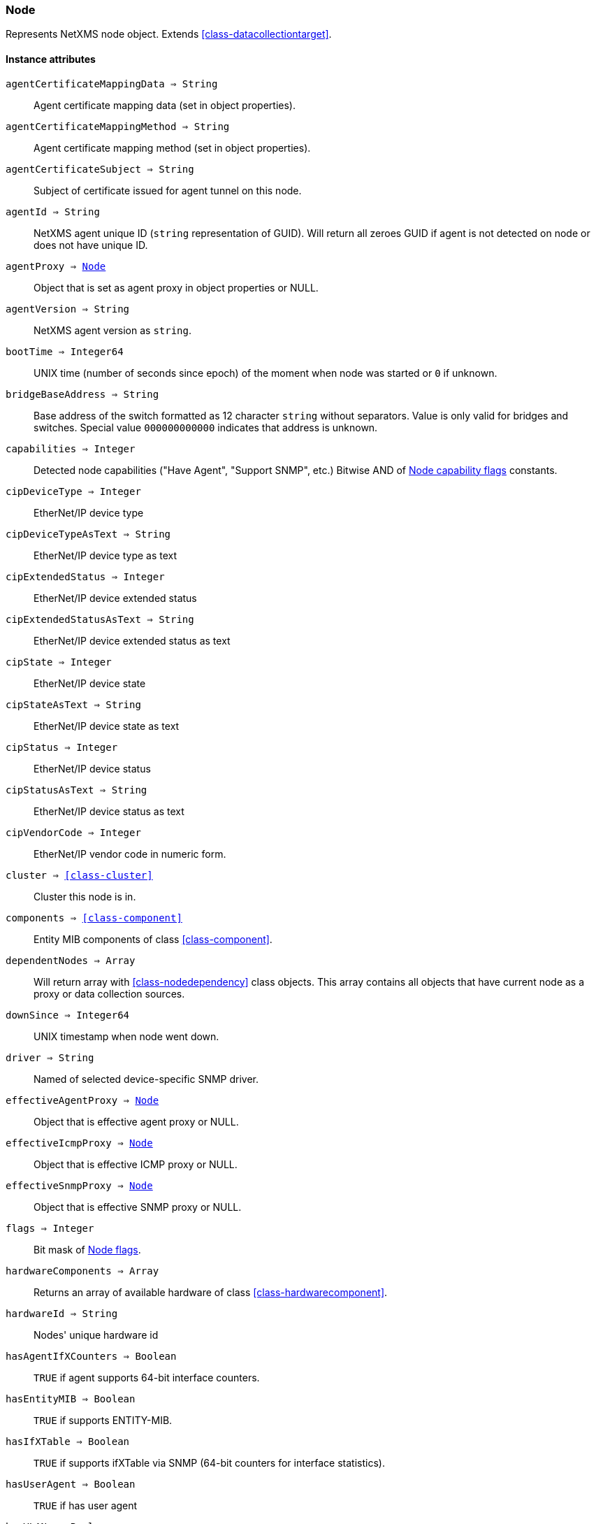 [.nxsl-class]
[[class-node]]
=== Node

Represents NetXMS node object. Extends <<class-datacollectiontarget>>.

==== Instance attributes

`agentCertificateMappingData => String`::
Agent certificate mapping data (set in object properties).

`agentCertificateMappingMethod => String`::
Agent certificate mapping method (set in object properties).

`agentCertificateSubject => String`::
Subject of certificate issued for agent tunnel on this node.

`agentId => String`::
NetXMS agent unique ID (`string` representation of GUID). Will return all zeroes GUID if agent is not detected on node or does not have unique ID.

`agentProxy => <<class-node>>`::
Object that is set as agent proxy in object properties or NULL. 

`agentVersion => String`::
NetXMS agent version as `string`.

`bootTime => Integer64`::
UNIX time (number of seconds since epoch) of the moment when node was started or `0` if unknown.

`bridgeBaseAddress => String`::
Base address of the switch formatted as 12 character `string` without separators. Value is only valid for bridges and switches. Special value `000000000000` indicates that address is unknown.

[[class-node-capabilities,Node::capabilities]]
`capabilities => Integer`::
Detected node capabilities ("Have Agent", "Support SNMP", etc.) Bitwise AND of <<node-capabilities>> constants.

`cipDeviceType => Integer`::
EtherNet/IP device type

`cipDeviceTypeAsText => String`::
EtherNet/IP device type as text

`cipExtendedStatus => Integer`::
EtherNet/IP device extended status

`cipExtendedStatusAsText => String`::
EtherNet/IP device extended status as text

`cipState => Integer`::
EtherNet/IP device state

`cipStateAsText => String`::
EtherNet/IP device state as text

`cipStatus => Integer`::
EtherNet/IP device status

`cipStatusAsText => String`::
EtherNet/IP device status as text

`cipVendorCode => Integer`::
EtherNet/IP vendor code in numeric form.

`cluster => <<class-cluster>>`::
Cluster this node is in.

`components => <<class-component>>`::
Entity MIB components of class <<class-component>>.

`dependentNodes => Array`::
Will return array with <<class-nodedependency>> class objects. This array contains all objects that have current node as a proxy or data collection sources.

`downSince => Integer64`::
UNIX timestamp when node went down.

`driver => String`::
Named of selected device-specific SNMP driver.

`effectiveAgentProxy => <<class-node>>`::
Object that is effective agent proxy or NULL. 

`effectiveIcmpProxy => <<class-node>>`::
Object that is effective ICMP proxy or NULL. 

`effectiveSnmpProxy => <<class-node>>`::
Object that is effective SNMP proxy or NULL. 

`flags => Integer`::
Bit mask of <<node-flags>>.

`hardwareComponents => Array`::
Returns an array of available hardware of class <<class-hardwarecomponent>>.

`hardwareId => String`::
Nodes' unique hardware id

`hasAgentIfXCounters => Boolean`::
`TRUE` if agent supports 64-bit interface counters.

`hasEntityMIB => Boolean`::
`TRUE` if supports ENTITY-MIB.

`hasIfXTable => Boolean`::
`TRUE` if supports ifXTable via SNMP (64-bit counters for interface statistics).

`hasUserAgent => Boolean`::
`TRUE` if has user agent

`hasVLANs => Boolean`::
`TRUE` if VLAN information available.

`hasWinPDH => Boolean`::
`TRUE` if node supports Windows PDH parameters.

`hypervisorInfo => String`::
Additional information about hypervisor for this node.

`hypervisorType => String`::
Hypervisor type as `string` (usually hypervisor vendor or product name, like VMWare or XEN).

`icmpAverageRTT => Integer`::
ICMP average response time for primary address. Will return null if no information.

`icmpLastRTT => Integer`::
ICMP last response time for primary address. Will return null if no information.

`icmpMaxRTT => Integer`::
ICMP maximal response time for primary address. Will return null if no information.

`icmpMinRTT => Integer`::
ICMP minimal response time for primary address. Will return null if no information.

`icmpPacketLoss => Integer`::
ICMP packet loss for primary address. Will return null if no information.

`icmpProxy => <<class-node>>`::
Object that is set as ICMP proxy in object properties or NULL. 

`interfaces => Array`::
Array with <<class-interface>> objects, that are under this node. First object placed at index 0.

`is802_1x => Boolean`::
`TRUE` if node supports 802.1x. Equivalent of `isPAE`.

`isAgent => Boolean`::
`TRUE` if NetXMS agent detected on node

`isBridge => Boolean`::
`TRUE` if node is a bridge

`isCDP => Boolean`::
`TRUE` if node supports CDP (Cisco Discovery Protocol)

`isEtherNetIP => Boolean`::
`TRUE` if node supports EtherNet/IP (Industrial Protocol)

`isExternalGateway => Boolean`::
`TRUE` if node is remotely managed node

`isInMaintenanceMode => Boolean`::
`TRUE` if node is in maintenance mode

`isLLDP => Boolean`::
`TRUE` if node supports LLDP (Link Layer Discovery Protocol)

`isLocalManagement => Boolean`::
`TRUE` if node is a local management server (NetXMS server)

`isLocalMgmt => Boolean`::
`TRUE` if node is a local management server (NetXMS server)

`isModbusTCP => Boolean`::
`TRUE` if node supports Modbus TCP

`isNDP => Boolean`::
`TRUE` if node supports OSPF/NDP. Equivalent of `isOSPF`.

`isOSPF => Boolean`::
`TRUE` if node supports OSPF/NDP. Equivalent of `isNDP`.

`isPAE => Boolean`::
`TRUE` if node supports 802.1x. Equivalent of `is802_1x`.

`isPrinter => Boolean`::
`TRUE` if node is a printer

`isProfiNet => Boolean`::
`TRUE` if node supports PROFINET (Process Field Network)

`isRouter => Boolean`::
`TRUE` if node is a router (has IP forwarding enabled)

`isSMCLP => Boolean`::
`TRUE` if node supports SMCLP (Server Management Command Line Protocol)

`isSNMP => Boolean`::
`TRUE` if SNMP agent detected on node

`isSONMP => Boolean`::
`TRUE` if node supports SONMP/NDP (Synoptics/Nortel Discovery Protocol)

`isSSH => Boolean`::
`TRUE` if SSH is connection available

`isSTP => Boolean`::
`TRUE` if node supports STP (Spanning Tree Protocol)

`isUserAgentInstalled => Boolean`::
`TRUE` if user agent is installed.

`isVirtual => Boolean`::
`TRUE` if node is virtual

`isVRRP => Boolean`::
`TURE` if VRRP supported.

`isWirelessAP => Boolean`::
`TURE` if node is wireless access point

`isWirelessController => Boolean`::
`TURE` if node is wireless controller

`lastAgentCommTime => Integer`::
Unix timestamp of last time when communication with agent was

`modbusProxy => <<class-node>>`::
MODBUS proxy object

`modbusProxyId => Integer`::
MODBUS proxy object id

`modbusTCPPort => Integer`::
MODBUS TCP port

`modbusUnitId => Integer`::
MODBUS unit id

`networkPathCheckResult => <<class-networkpathcheckresult>>`::
Node network path

`nodeSubType => String`::
Node sub type

[[class-node-types,Node::types]]
`nodeType => Integer`::
Node type <<node-types>>

`ospfAreas => <<class-ospfarea>>`::
Returns <<class-ospfarea>> class object

`ospfNeighbors => Array`::
Array with <<class-ospfarea>> class objects

`ospfRouterId => String`::
OSPF router ID

`physicalContainer => Object`::
Physical container object: Rack <<class-netobj>> or Chassis <<class-chassis>>

`physicalContainerId => Integer`::
Physical container object id (Rack or Chassis)

`platformName => String`::
Platform name reported by NetXMS agent

`primaryHostName => String`::
Primary host name

`productCode => String`::
Hardware system property - product code

`productName => String`::
Hardware system property - product name

`productVersion => String`::
Hardware system property - product version

`rack => <<class-netobj>>`::
Will return Rack object as <<class-netobj>> if node is added in rack

`rackHeight => Integer`::
Object height in rack

`rackId => Integer`::
Will return Rack id if node is added in rack

`rackPosition => Integer`::
Object position in rack

`runtimeFlags => Integer`::
Bit mask of <<node-runtime-flags>>, `uint32`.

`serialNumber => String`::
Serial number from hardware system property

`snmpOID => String`::
SNMP object identifier (result of `1.3.6.1.2.1.1.2.0` request)

`snmpProxy => <<class-node>>`::
Object that is set as SNMP proxy in object properties or NULL. 

`snmpProxyId => Integer`::
SNMP proxy object id. 

`snmpSysContact => String`::
SNMP system contact (result of `1.3.6.1.2.1.1.4.0` request)

`snmpSysLocation => String`::
SNMP system location (result of `1.3.6.1.2.1.1.6.0` request)

`snmpSysName => String`::
SNMP system name (result of `1.3.6.1.2.1.1.5.0` request)

`snmpVersion => Integer`::
Configured SNMP version:

* 0: SNMP version 1
* 1: SNMP version 2c
* 2: SNMP version 3

`softwarePackages => Array`::
Returns array of <<class-softwarepackage>> class objects

`sysDescription => String`::
System description (value of `System.Uname` for nodes with agents or `1.3.6.1.2.1.1.1.0` for SNMP nodes)

`tunnel => <<class-tunnel>>`::
Tunnel object f this node or NULL if there is no tunnel active and bound to this node. 

`vendor => String`::
Hardware vendor information

`vlans => Array`::
Array with object <<class-vlan>> objects (`null` if there are no VLANs)

`wirelessDomain => <<class-wirelessdomain>>`::
Wireless domain of this node

`wirelessDomainId => Integer`::
Wireless domain id of this node

`wirelessStations => Array`::
Array with object <<class-wirelessstation>> objects (`null` if there are no Wireless Stations)

`zone => <<class-zone>>`::
<<class-zone>> object (`null` if zoning is disabled)

`zoneProxyAssignments => Integer`::
Number of objects where this node is selected as either primary or backup zone proxy (`0` if zoning is disabled or this node is not a zone proxy).

`zoneProxyStatus => Boolean`::
Status of this node as zone proxy (`true` if active).

`zoneUIN => Integer`::
This node zone UIN

==== Instance methods

`callWebService(webSvcName, requestType, ...) => <<class-webserviceresponse>>`::
Finds web service by name, makes request and returns the <<class-webserviceresponse>> object.

.Parameters
[cols="1,1,3a" grid="none", frame="none"]
|===
|webSvcName|String|Web service name.
|requestType|String|Request type. One of: GET, DELETE, PATCH, POST, PUT
|data|String or <<class-jsonobject>> |Depending on request type data might be required and provided as a string or JSON object. GET and DELETE requests do not allow data, PATCH, POST, PUT require data.
|contentType|String|Optional parameter, for PATCH, POST and PUT requests only. Type of provided data that will be set to "Content-Type" header of request. Default type is "application/json".
|acceptCached|Boolean|Optional named parameter. If True, response stored in agent's cache will be used. Default: false.
|...|Strings|Optional additional parameter(s) that will be used in web service definition to expand %1, %2... macro.
|===

.Return
Instance of <<class-webserviceresponse>> with request result.

.Example
[.source]
....
// Valid example when request fails because there is no connection to agent
result = $node.callWebService("Web service name", "GET", "additional/ult/path"); 
println(result.success); // "false"
println(result.errorMessage); // "No connection with agent"
println(result.agentErrorCode); // "0"
println(result.httpResponseCode); // "0"
println(result.document); // ""

// Successful post request
result = $node.callWebService("Web service name", "POST", "{ \"id\":10 }", "application/json", "additional/ult/path");
println(result.success); // "true"
println(result.errorMessage); // ""
println(result.agentErrorCode); // "0"
println(result.httpResponseCode); // "200"
println(result.document); // ""

// Get requests
result = $node.callWebService("Web service name", "GET", "additional", "parameters");
result = $node.callWebService("Web service name", "GET", acceptCached: true, "additional", "parameters);
....

`createSNMPTransport(port, community, context, failIfUnreachable) => <<class-snmptransport>>`::
Create SNMP transport object of class <<class-snmptransport>> with communication settings defined on the node. It is possible to specify a community string but only community strings listed in Network Credentials will be accepted.
Creation of SNMP transport is a preparatory operation enabling subsequent sending of SNMP requests to node.  
However, creation of SNMP transport does not guarantee that the node is accessible. 

.Parameters
[cols="1,1,3a" grid="none", frame="none"]
|===
|port|Integer|Optional parameter with port.
|community|String|Optional parameter with community string.
|context|String|Optional parameter with context.
|failIfUnreachable|String|Optional parameter, is provided and is true, check that SNMP is reachable on the node before creating SNMP transport. *This parameter was added in version 4.4.1*
|===

.Return

Instance of <<class-snmptransport>> or `null` if failed or node was not reacheable when failIfUnreachable was set to true.

`enable8021xStatusPolling(flag) => void`::
Enable or disable 802.1x port state checking during status polls.

.Parameters
[cols="1,1,3a" grid="none", frame="none"]
|===
|flag|Boolean|If 802.1x port state checking should be enabled.
|===

`enableAgent(flag) => void`::
Enable or disable usage of NetXMS agent for all polls.

.Parameters
[cols="1,1,3a" grid="none", frame="none"]
|===
|flag|Boolean|If agent usage should be enabled.
|===

`enableDiscoveryPolling(flag) => void`::
Enable or disable discovery polling.

.Parameters
[cols="1,1,3a" grid="none", frame="none"]
|===
|flag|Boolean|If discovery polling should be enabled.
|===

`enableEtherNetIP(flag) => void`::
Enable or disable usage of EtherNet/IP for polls.

.Parameters
[cols="1,1a,3a" grid="none", frame="none"]
|===
|flag|Boolean|If EtherNet/IP should be enabled.
|===

`enableIcmp(flag) => void`::
Enable or disable usage of ICMP pings for status polls.

.Parameters
[cols="1,1,3a" grid="none", frame="none"]
|===
|flag|Boolean|If ICMP pings should be enabled.
|===

`enableModbusTcp(flag) => void`::
Enable or disable usage of Modbus TCP for polls.

.Parameters
[cols="1,1,3a" grid="none", frame="none"]
|===
|flag|Boolean|If Modbus TCP should be enabled.
|===

`enablePrimaryIPPing(flag) => void`::
Enable or disable usage of ICMP ping for primary IP.

.Parameters
[cols="1,1a,3a" grid="none", frame="none"]
|===
|flag|Boolean|If primary IP ping should be enabled.
|===

`enableRoutingTablePolling(flag) => void`::
Enable or disable routing table polling.

.Parameters
[cols="1,1,3a" grid="none", frame="none"]
|===
|flag|Boolean|If routing table polls should be enabled.
|===

`enableSnmp(flag) => void`::
Enable or disable usage of SNMP for all polls.

.Parameters
[cols="1,1a,3a" grid="none", frame="none"]
|===
|flag|Boolean|If SNMP communication should be enabled.
|===

`enableSmclpPropertyPolling(flag) => void`::
Enable or disable reading of SM-CLP available properties metadata during
configuration poll.

.Parameters
[cols="1,1,3a" grid="none", frame="none"]
|===
|flag|Boolean|If 802.1x port state checking should be enabled.
|===
`enableSsh(flag) => void`::
Enable or disable usage of SSH 

.Parameters
[cols="1,1a,3a" grid="none", frame="none"]
|===
|flag|Boolean|If SSH communication should be enabled.
|===

`enableTopologyPolling(flag) => void`::
Enable or disable topology polling.

.Parameters
[cols="1,1,3a" grid="none", frame="none"]
|===
|flag|Boolean|If topology polls should be enabled.
|===

`enableVnc(flag) => void`::
Enable or disable VNC detection on the node during configuration poll.

.Parameters
[cols="1,1,3a" grid="none", frame="none"]
|===
|flag|Boolean|If VNC detection should be enabled.
|===

`enableWinPerfCountersCache(flag) => void`::
Enable or disable reading of Windows performance counters metadata during
configuration poll.

.Parameters
[cols="1,1,3a" grid="none", frame="none"]
|===
|flag|Boolean|If reading of Windows performance counters metadata should be enabled.
|===

`executeAgentCommand(command, …) => Boolean`::
Execute agent command (action) on node.

.Parameters
[cols="1,1,3a" grid="none", frame="none"]
|===
|command|String|Command to be executed.
|…|String|Optional arguments for command
|===

.Return
True if command execution is successful or false otherwise.

`executeAgentCommandWithOutput(command, …) => String`::
Execute agent command (action) on node and return it's output.

.Parameters
[cols="1,1,3a" grid="none", frame="none"]
|===
|command|String|Command to be executed.
|…|String|Optional arguments for command
|===

.Return
String with output of the command or null on failure.

`executeSSHCommand(command) => array`::
Execute SSH command on node.

.Parameters
[cols="1,1,3a" grid="none", frame="none"]
|===
|command|String|Command to be executed.
|===

.Return
Array of strings with output of the command or null on failure.

[[class-node-getinterface,Node::getInterface()]]
`getInterface(ifIdentifier) => <<class-interface>>`::
Get interface object by index, MAC address or name. If
name is number method will assume that it is index.

.Parameters
[cols="1,1a,3a" grid="none", frame="none"]
|===
|ifIdentifier|Integer or String|Index, MAC address or name of interface.
|===

.Return
<<class-interface>> object.

.Example
[.source]
....
println($node.getInterface("00:14:22:04:25:37").name); // Will print "wlp4s0"
println($node.getInterface(3).name); // Will print "wlp4s0"
println($node.getInterface("wlp4s0").name); // Will print "wlp4s0"
....

[[class-node-getinterfacebyindex,Node::getInterfaceByIndex()]]
`getInterfaceByIndex(ifIndex) => <<class-interface>>`::
Get interface object by index.

.Parameters
[cols="1,1a,3a" grid="none", frame="none"]
|===
|ifIndex|Integer|Index of interface.
|===

.Return
<<class-interface>> object.

.Example
[.source]
....
println($node.getInterfaceByIndex(3).name); // Will print "wlp4s0"
....

[[class-node-getinterfacebymacaddress,Node::getInterfaceByMACAddress()]]
`getInterfaceByMACAddress(ifMACAddr) => <<class-interface>>`::
Get interface object by MAC address.

.Parameters
[cols="1,1a,3a" grid="none", frame="none"]
|===
|ifMACAddr|String|MAC address of interface.
|===

.Return
<<class-interface>> object.

.Example
[.source]
....
println($node.getInterfaceByMACAddress("00:14:22:04:25:37").name); // Will print "wlp4s0"
....

[[class-node-getinterfacebyname,Node::getInterfaceByName()]]
`getInterfaceByName(IfName) => <<class-interface>>`::
Get interface object by name.

.Parameters
[cols="1,1a,3a" grid="none", frame="none"]
|===
|IfName|String|Name of interface.
|===

.Return
<<class-interface>> object.

.Example
[.source]
....
println($node.getInterfaceByName("wlp4s0").name); // Will print "wlp4s0"
....

`getInterfaceName(ifIndex) => String`::
Get interface name by index.

.Parameters
[cols="1,1,3a" grid="none", frame="none"]
|===
|ifIndex|Integer|Index of interface.
|===

`getWebService(webSvcName) => <<class-webservice>>`::
Get web service object by name.

.Parameters
[cols="1,1a,3a" grid="none", frame="none"]
|===
|webSvcName|String|Name of interface.
|===

.Return
<<class-webservice>> object.

.Example
[.source]
....
webSvc = $node.getWebService("webSvcName"); 
....

[[class-node-readagentlist,Node::readAgentList()]]
`readAgentList(name) => Array`::
Request agent list directly from agent on given node. Returns array of strings or `NULL` if failed.

.Parameters
[cols="1,1,3a" grid="none", frame="none"]
|===
|name|String|List name.
|===

[[class-node-readagentparameter,Node::readAgentParameter()]]
`readAgentParameter(name) => String`::
Request metric directly from agent on given node. Returns `NULL` if failed.

.Parameters
[cols="1,1a,3a" grid="none", frame="none"]
|===
|name|String|Metric name.
|===

[[class-node-readagenttable,Node::readAgentTable()]]
`readAgentTable(name) => <<class-table>>`::
Requests agent table directly from agent on given node. Returns <<class-table>> or `NULL` if failed.

.Parameters
[cols="1,1a,3a" grid="none", frame="none"]
|===
|name|String|Table name.
|===

[[class-node-readdriverparameter,Node::readDriverParameter()]]
`readDriverParameter(name) => String`::
Request driver-specific metric from network device driver (e.g. Rital).

.Parameters
[cols="1,1,3a" grid="none", frame="none"]
|===
|name|String|List name.
|===

`readInternalParameter(name) => String`::
Read internal parameter

.Parameters
[cols="1,1,3a" grid="none", frame="none"]
|===
|name|String|Parameter name
|===

.Return
Value of requested internal parameter

`readInternalTable(name) => <<class-table>>`::
Read internal table

.Parameters
[cols="1,1,3a" grid="none", frame="none"]
|===
|name|String|Table name
|===

.Return
Value of requested internal table of class <<class-table>>

[[class-node-readWebServiceList,Node::readWebServiceList()]]
`readWebServiceList(name) => Array`::
Read list from node using web service

.Parameters
[cols="1,1,3a" grid="none", frame="none"]
|===
|name|String|Name is expected in form service:path or service(arguments):path
|===

.Return
Array with string with web service instances

[[class-node-readWebServiceParameter,Node::readWebServiceParameter()]]
`readWebServiceParameter(name) => String`::
Read from node web service parameter

.Parameters
[cols="1,1,3a" grid="none", frame="none"]
|===
|name|String|Name is expected in form service:path or service(arguments):path
|===

.Return
String with result read from web service

`setIfXTableUsageMode(mode) => void`::
Set ifXTable usage mode 0 - use default, 1 - enable, 2 - disable 

.Parameters
[cols="1,1,3a" grid="none", frame="none"]
|===
|mode|Integer|usage mode
|===

==== Constants

[[node-flags]]
[cols="1,4a"]
.Node flags
|===
| Description | Value

|DCF_DISABLE_STATUS_POLL
|0x00000001

|DCF_DISABLE_CONF_POLL
|0x00000002

|DCF_DISABLE_DATA_COLLECT
|0x00000004

|DCF_LOCATION_CHANGE_EVENT
|0x00000008

|NF_EXTERNAL_GATEWAY
|0x00010000

|NF_DISABLE_DISCOVERY_POLL
|0x00020000

|NF_DISABLE_TOPOLOGY_POLL
|0x00040000

|NF_DISABLE_SNMP
|0x00080000

|NF_DISABLE_NXCP
|0x00100000

|NF_DISABLE_ICMP
|0x00200000

|NF_FORCE_ENCRYPTION
|0x00400000

|NF_DISABLE_ROUTE_POLL
|0x00800000

|NF_AGENT_OVER_TUNNEL_ONLY
|0x01000000

|NF_SNMP_SETTINGS_LOCKED
|0x02000000

|NF_PING_PRIMARY_IP
|0x04000000

|NF_DISABLE_ETHERNET_IP
|0x08000000

|NF_DISABLE_PERF_COUNT
|0x10000000

|===

[[node-runtime-flags]]
[cols="1,4a"]
.Node runtime flags
|===
| Description | Value

|DCDF_QUEUED_FOR_STATUS_POLL
|0x00000001

|DCDF_QUEUED_FOR_CONFIGURATION_POLL
|0x00000002

|DCDF_QUEUED_FOR_INSTANCE_POLL
|0x00000004

|DCDF_DELETE_IN_PROGRESS
|0x00000008

|DCDF_FORCE_STATUS_POLL
|0x00000010

|DCDF_FORCE_CONFIGURATION_POLL
|0x00000020

|DCDF_CONFIGURATION_POLL_PASSED
|0x00000040

|DCDF_CONFIGURATION_POLL_PENDING
|0x00000080

|NDF_QUEUED_FOR_TOPOLOGY_POLL
|0x00010000

|NDF_QUEUED_FOR_DISCOVERY_POLL
|0x00020000

|NDF_QUEUED_FOR_ROUTE_POLL
|0x00040000

|NDF_RECHECK_CAPABILITIES
|0x00080000

|NDF_NEW_TUNNEL_BIND
|0x00100000

|===

[[node-capabilities]]
[cols="1,5a"]
.Node capability flags
|===
| Value | Description

|0x00000001
|Node supports SNMP

|0x00000002
|NetXMS agent detected on the node

|0x00000004
|Node is network bridge

|0x00000008
|Node is IP router

|0x00000010
|Node is management server (NetXMS server itself)

|0x00000020
|Node is printer

|0x00000040
|Node supports OSPF

|0x00000080
|CheckPoint SNMP agent detected on port 260

|0x00000100
|CDP supported

|0x00000200
|NDP(SONMP) support detected on the node (Nortel/Synoptics/Bay Networks) topology discovery)

|0x00000400
|Node supports LLDP

|0x00000800
|Node supportes VRRP

|0x00001000
|VLAN information available on the node

|0x00002000
|802.1x support detected

|0x00004000
|Spanning Tree (IEEE 802.1d) enabled on node

|0x00008000
|Node supports ENTITY-MIB

|0x00010000
|Node supports ifXTable via SNMP (64-bit counters for interface statistics)

|0x00020000
|Agent supports 64-bit interface counters

|0x00040000
|Node supports Windows PDH parameters

|0x00080000
|Node is wireless network controller

|0x00100000
|Node supports SMCLP protocol

|0x00200000
|Running agent is upgraded to new policy type

|0x00400000
|User (support) agent is installed

|===


[[node-types]]
[cols="1,5a"]
.Node types
|===
| Value | Description

|0
|Unknown

|1
|Physical

|2
|Virtual

|3
|Controller

|4
|Container

|===
